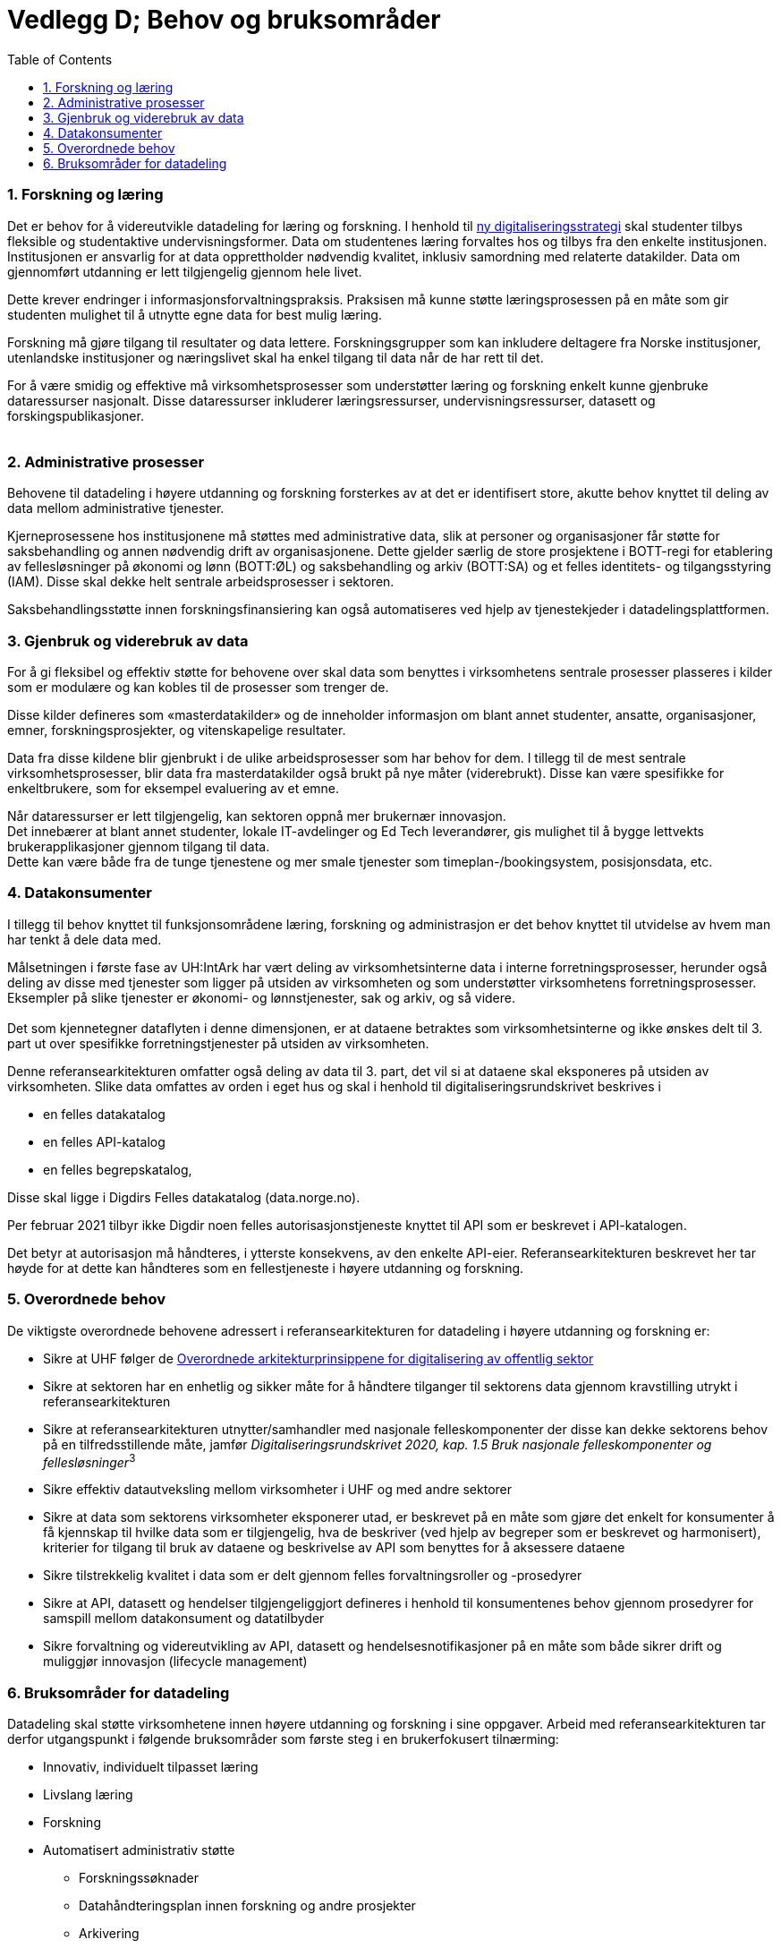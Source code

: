 = Vedlegg D; Behov og bruksområder
:wysiwig_editing: 1
ifeval::[{wysiwig_editing} == 1]
:imagepath: ../images/
endif::[]
ifeval::[{wysiwig_editing} == 0]
:imagepath: main@unit-ra:unit-ra-datadeling-vedlegg-d:
endif::[]
:toc: left
:experimental:
:toclevels: 4
:sectnums:
:sectnumlevels: 9

=== Forskning og læring

Det er behov for å videreutvikle datadeling for læring og forskning. I
henhold til https://www.regjeringen.no/no/dokumenter/strategi-for-digital-omstilling-i-universitets-og-hoyskolesektoren/id2870981/[ny digitaliseringsstrategi] skal
studenter tilbys fleksible og studentaktive undervisningsformer. 
Data om studentenes læring forvaltes hos og tilbys fra den enkelte institusjonen. 
Institusjonen er ansvarlig for at data opprettholder nødvendig kvalitet, inklusiv samordning med relaterte datakilder.
Data om gjennomført utdanning er lett tilgjengelig gjennom hele livet. 

Dette krever endringer i informasjonsforvaltningspraksis.
Praksisen må kunne støtte læringsprosessen på en måte som gir studenten
mulighet til å utnytte egne data for best mulig læring.

Forskning må gjøre tilgang til resultater og data lettere.
Forskningsgrupper som kan inkludere deltagere fra Norske institusjoner,
utenlandske institusjoner og næringslivet skal ha enkel tilgang til data
når de har rett til det.

For å være smidig og effektive må virksomhetsprosesser som understøtter
læring og forskning enkelt kunne gjenbruke dataressurser nasjonalt.
Disse dataressurser inkluderer læringsressurser, undervisningsressurser,
datasett og forskingspublikasjoner. +
 +


=== Administrative prosesser

Behovene til datadeling i høyere utdanning og forskning forsterkes av at
det er identifisert store, akutte behov knyttet til deling av data
mellom administrative tjenester.

Kjerneprosessene hos institusjonene må støttes med administrative data,
slik at personer og organisasjoner får støtte for saksbehandling og
annen nødvendig drift av organisasjonene. Dette gjelder særlig de store
prosjektene i BOTT-regi for etablering av fellesløsninger på økonomi og
lønn (BOTT:ØL) og saksbehandling og arkiv (BOTT:SA) og et felles
identitets- og tilgangsstyring (IAM). Disse skal dekke helt sentrale
arbeidsprosesser i sektoren.

Saksbehandlingsstøtte innen forskningsfinansiering kan også
automatiseres ved hjelp av tjenestekjeder i datadelingsplattformen.

=== Gjenbruk og viderebruk av data

For å gi fleksibel og effektiv støtte for behovene over skal data som
benyttes i virksomhetens sentrale prosesser plasseres i kilder som er
modulære og kan kobles til de prosesser som trenger de.

Disse kilder defineres som «masterdatakilder» og de inneholder
informasjon om blant annet studenter, ansatte, organisasjoner, emner,
forskningsprosjekter, og vitenskapelige resultater.

Data fra disse kildene blir gjenbrukt i de ulike arbeidsprosesser som
har behov for dem. I tillegg til de mest sentrale virksomhetsprosesser,
blir data fra masterdatakilder også brukt på nye måter (viderebrukt).
Disse kan være spesifikke for enkeltbrukere, som for eksempel evaluering
av et emne.

Når dataressurser er lett tilgjengelig, kan sektoren oppnå mer brukernær
innovasjon. +
Det innebærer at blant annet studenter, lokale IT-avdelinger og Ed Tech
leverandører, gis mulighet til å bygge lettvekts brukerapplikasjoner
gjennom tilgang til data. +
Dette kan være både fra de tunge tjenestene og mer smale tjenester som
timeplan-/bookingsystem, posisjonsdata, etc. 

=== Datakonsumenter

I tillegg til behov knyttet til funksjonsområdene læring, forskning og
administrasjon er det behov knyttet til utvidelse av hvem man har tenkt
å dele data med.

Målsetningen i første fase av UH:IntArk har vært deling av
virksomhetsinterne data i interne forretningsprosesser, herunder også
deling av disse med tjenester som ligger på utsiden av virksomheten og
som understøtter virksomhetens forretningsprosesser. Eksempler på slike
tjenester er økonomi- og lønnstjenester, sak og arkiv, og så videre. +
 +
Det som kjennetegner dataflyten i denne dimensjonen, er at dataene
betraktes som virksomhetsinterne og ikke ønskes delt til 3. part ut over
spesifikke forretningstjenester på utsiden av virksomheten.

Denne referansearkitekturen omfatter også deling av data til 3. part,
det vil si at dataene skal eksponeres på utsiden av virksomheten. Slike
data omfattes av orden i eget hus og skal i henhold til
digitaliseringsrundskrivet beskrives i

* en felles datakatalog
* en felles API-katalog
* en felles begrepskatalog,

Disse skal ligge i Digdirs Felles datakatalog (data.norge.no).

Per februar 2021 tilbyr ikke Digdir noen felles autorisasjonstjeneste
knyttet til API som er beskrevet i API-katalogen.

Det betyr at autorisasjon må håndteres, i ytterste konsekvens, av den
enkelte API-eier. Referansearkitekturen beskrevet her tar høyde for at
dette kan håndteres som en fellestjeneste i høyere utdanning og
forskning.

=== Overordnede behov

De viktigste overordnede behovene adressert i referansearkitekturen for
datadeling i høyere utdanning og forskning er: 

* Sikre at UHF følger de https://www.digdir.no/samhandling/overordnede-arkitekturprinsipper/1065[Overordnede arkitekturprinsippene for digitalisering av offentlig sektor]
* Sikre at sektoren har en enhetlig og sikker måte for å håndtere
tilganger til sektorens data gjennom kravstilling utrykt i
referansearkitekturen 
* Sikre at referansearkitekturen utnytter/samhandler med nasjonale
felleskomponenter der disse kan dekke sektorens behov på en
tilfredsstillende måte, jamfør __Digitaliseringsrundskrivet 2020,
kap. 1.5 Bruk nasjonale felleskomponenter og fellesløsninger__^3^ 
* Sikre effektiv datautveksling mellom virksomheter i UHF og med andre
sektorer 
* Sikre at data som sektorens virksomheter eksponerer utad, er beskrevet
på en måte som gjøre det enkelt for konsumenter å få kjennskap til
hvilke data som er tilgjengelig, hva de beskriver (ved hjelp av begreper
som er beskrevet og harmonisert), kriterier for tilgang til bruk av
dataene og beskrivelse av API som benyttes for å aksessere dataene 
* Sikre tilstrekkelig kvalitet i data som er delt gjennom felles
forvaltningsroller og -prosedyrer 
* Sikre at API, datasett og hendelser tilgjengeliggjort defineres i
henhold til konsumentenes behov gjennom prosedyrer for samspill mellom
datakonsument og datatilbyder 
* Sikre forvaltning og videreutvikling av API, datasett og
hendelsesnotifikasjoner på en måte som både sikrer drift og muliggjør
innovasjon (lifecycle management) 

=== Bruksområder for datadeling

Datadeling skal støtte virksomhetene innen høyere utdanning og forskning
i sine oppgaver. Arbeid med referansearkitekturen tar derfor
utgangspunkt i følgende bruksområder som første steg i en brukerfokusert
tilnærming:

* Innovativ, individuelt tilpasset læring
* Livslang læring
* Forskning
* Automatisert administrativ støtte 
** Forskningssøknader 
** Datahåndteringsplan innen forskning og andre prosjekter 
** Arkivering 
** HR prosesser for ansettelse og utsjekk

Innen bruksområdene over ser vi sektoren produserer og ønsker å tilby
følgende hovedkategori av data for deling:

* Utdannings- og forskningsressurser til gjenbruk og viderebruk 
** Forskningsresultater 
** Forskningsdata 
** Digitale læringsressurser 
* Administrative data
** Grunndata for driftsformål 
** Data brukt og produsert i saksbehandling
** Rapporteringsdata om egen saksbehandling og produksjon 
* Analysedata om utdanning og forskning 

Sektoren har også bruk for data fra andre. Vi ser behov for følgende
kategori av data:

* Grunndata i nasjonale felleskomponenter (for eksempel fra folke- og
enhetsregister)
* Autentiseringsdata fra utlandet 
* Informasjon om grunnutdanning i Norge
* Informasjon om utdanning i utlandet 
* Informasjon om forskning i utlandet og forskningsresultater fra
utlandet 
* Informasjon om forskning i privatnæringsliv og resultater
fra forskning i privat næringsliv 
* Informasjon om forskningsfinansiering i Norge (fra Forskningsrådet,
med flere) 

Bruksområdene over er utgangspunktet for forståelse av behovene som
referansearkitekturen skal dekke.


